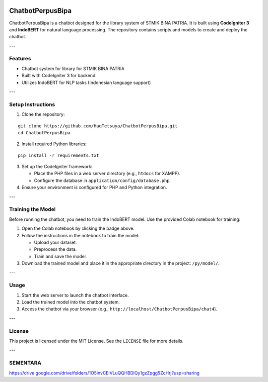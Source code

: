 .. image:: https://colab.research.google.com/assets/colab-badge.svg
   :target: https://colab.research.google.com/github/HaqTetsuya/ChatbotPerpusBipa/blob/main/IndobertPerpusChatbot.ipynb
   :alt: train the model


.. image:: https://colab.research.google.com/assets/colab-badge.svg
   :target: https://colab.research.google.com/github/HaqTetsuya/ChatbotPerpusBipa/blob/main/books.ipynb
   :alt: train the model
ChatbotPerpusBipa
=================

ChatbotPerpusBipa is a chatbot designed for the library system of STMIK BINA PATRIA. It is built using **CodeIgniter 3** and **IndoBERT** for natural language processing. The repository contains scripts and models to create and deploy the chatbot.

---

Features
--------

- Chatbot system for library for STMIK BINA PATRIA
- Built with CodeIgniter 3 for backend
- Utilizes IndoBERT for NLP tasks (Indonesian language support)

---

Setup Instructions
------------------

1. Clone the repository:

::

    git clone https://github.com/HaqTetsuya/ChatbotPerpusBipa.git
    cd ChatbotPerpusBipa

2. Install required Python libraries:

::

    pip install -r requirements.txt

3. Set up the CodeIgniter framework:

   - Place the PHP files in a web server directory (e.g., ``htdocs`` for XAMPP).
   - Configure the database in ``application/config/database.php``.

4. Ensure your environment is configured for PHP and Python integration.

---

Training the Model
------------------

Before running the chatbot, you need to train the IndoBERT model. Use the provided Colab notebook for training:

.. image:: https://colab.research.google.com/assets/colab-badge.svg
   :target: https://colab.research.google.com/github/HaqTetsuya/ChatbotPerpusBipa/blob/main/IndobertPerpusChatbot.ipynb
   :alt: Open in Colab

1. Open the Colab notebook by clicking the badge above.
2. Follow the instructions in the notebook to train the model:

   - Upload your dataset.
   - Preprocess the data.
   - Train and save the model.

3. Download the trained model and place it in the appropriate directory in the project: ``/py/model/``.

---

Usage
-----

1. Start the web server to launch the chatbot interface.
2. Load the trained model into the chatbot system.
3. Access the chatbot via your browser (e.g., ``http://localhost/ChatbotPerpusBipa/chat4``).

---

License
-------

This project is licensed under the MIT License. See the ``LICENSE`` file for more details.

---

SEMENTARA
-------
https://drive.google.com/drive/folders/1O5invCEiVLuQQHBDlQy1gzZpgg5ZcHrj?usp=sharing

